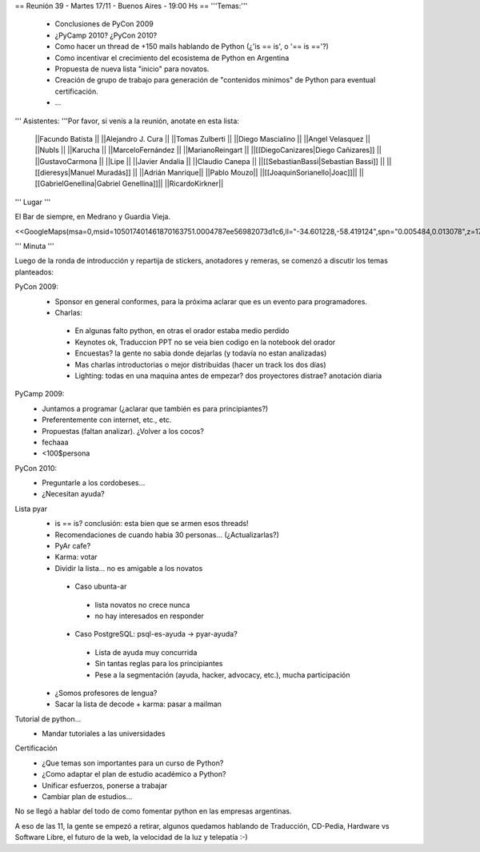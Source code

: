 == Reunión 39 - Martes 17/11 - Buenos Aires - 19:00 Hs ==
'''Temas:'''

 * Conclusiones de PyCon 2009

 * ¿PyCamp 2010? ¿PyCon 2010?

 * Como hacer un thread de +150 mails hablando de Python (¿'is == is', o '== is =='?)
 * Como incentivar el crecimiento del ecosistema de Python en Argentina
 * Propuesta de nueva lista "inicio" para novatos.
 * Creación de grupo de trabajo para generación de "contenidos minimos" de Python para eventual certificación.
 * ...

''' Asistentes: '''Por favor, si venís a la reunión, anotate en esta lista:

 ||Facundo Batista ||
 ||Alejandro J. Cura ||
 ||Tomas Zulberti ||
 ||Diego Mascialino ||
 ||Angel Velasquez ||
 ||NubIs ||
 ||Karucha ||
 ||MarceloFernández ||
 ||MarianoReingart ||
 ||[[DiegoCanizares|Diego Cañizares]] ||
 ||GustavoCarmona ||
 ||Lipe ||
 ||Javier Andalia ||
 ||Claudio Canepa ||
 ||[[SebastianBassi|Sebastian Bassi]] ||
 ||[[dieresys|Manuel Muradás]] ||
 ||Adrián Manrique||
 ||Pablo Mouzo||
 ||[[JoaquinSorianello|Joac]]||
 ||[[GabrielGenellina|Gabriel Genellina]]||
 ||RicardoKirkner||


''' Lugar '''

El Bar de siempre, en Medrano y Guardia Vieja.

<<GoogleMaps(msa=0,msid=105017401461870163751.0004787ee56982073d1c6,ll="-34.601228,-58.419124",spn="0.005484,0.013078",z=17)>>

''' Minuta '''

Luego de la ronda de introducción y repartija de stickers, anotadores y remeras, se comenzó a discutir los temas planteados:

PyCon 2009:
 * Sponsor en general conformes, para la próxima aclarar que es un evento para programadores.
 * Charlas: 
  * En algunas falto python, en otras el orador estaba medio perdido
  * Keynotes ok, Traduccion PPT no se veia bien codigo en la notebook del orador
  * Encuestas? la gente no sabia donde dejarlas (y todavía no estan analizadas)
  * Mas charlas introductorias o mejor distribuidas (hacer un track los dos días)
  * Lighting: todas en una maquina antes de empezar? dos proyectores distrae? anotación diaria
PyCamp 2009:
 * Juntamos a programar (¿aclarar que también es para principiantes?)
 * Preferentemente con internet, etc., etc.
 * Propuestas (faltan analizar). ¿Volver a los cocos?
 * fechaaa
 * <100$persona  
PyCon 2010:
 * Preguntarle a los cordobeses...
 * ¿Necesitan ayuda?
Lista pyar
 * is == is? conclusión: esta bien que se armen esos threads! 
 * Recomendaciones de cuando habia 30 personas... (¿Actualizarlas?)
 * PyAr cafe?
 * Karma: votar
 * Dividir la lista... no es amigable a los novatos
  * Caso ubunta-ar
   * lista novatos no crece nunca 
   * no hay interesados en responder
  * Caso PostgreSQL: psql-es-ayuda -> pyar-ayuda?
   * Lista de ayuda muy concurrida
   * Sin tantas reglas para los principiantes
   * Pese a la segmentación (ayuda, hacker, advocacy, etc.), mucha participación
 * ¿Somos profesores de lengua?
 * Sacar la lista de decode + karma: pasar a mailman 
Tutorial de python...
 * Mandar tutoriales a las universidades
Certificación
 * ¿Que temas son importantes para un curso de Python? 
 * ¿Como adaptar el plan de estudio académico a Python? 
 * Unificar esfuerzos, ponerse a trabajar
 * Cambiar plan de estudios...

No se llegó a hablar del todo de como fomentar python en las empresas argentinas.

A eso de las 11, la gente se empezó a retirar, algunos quedamos hablando de Traducción, CD-Pedia, Hardware vs Software Libre, el futuro de la web, la velocidad de la luz y telepatía :-)
